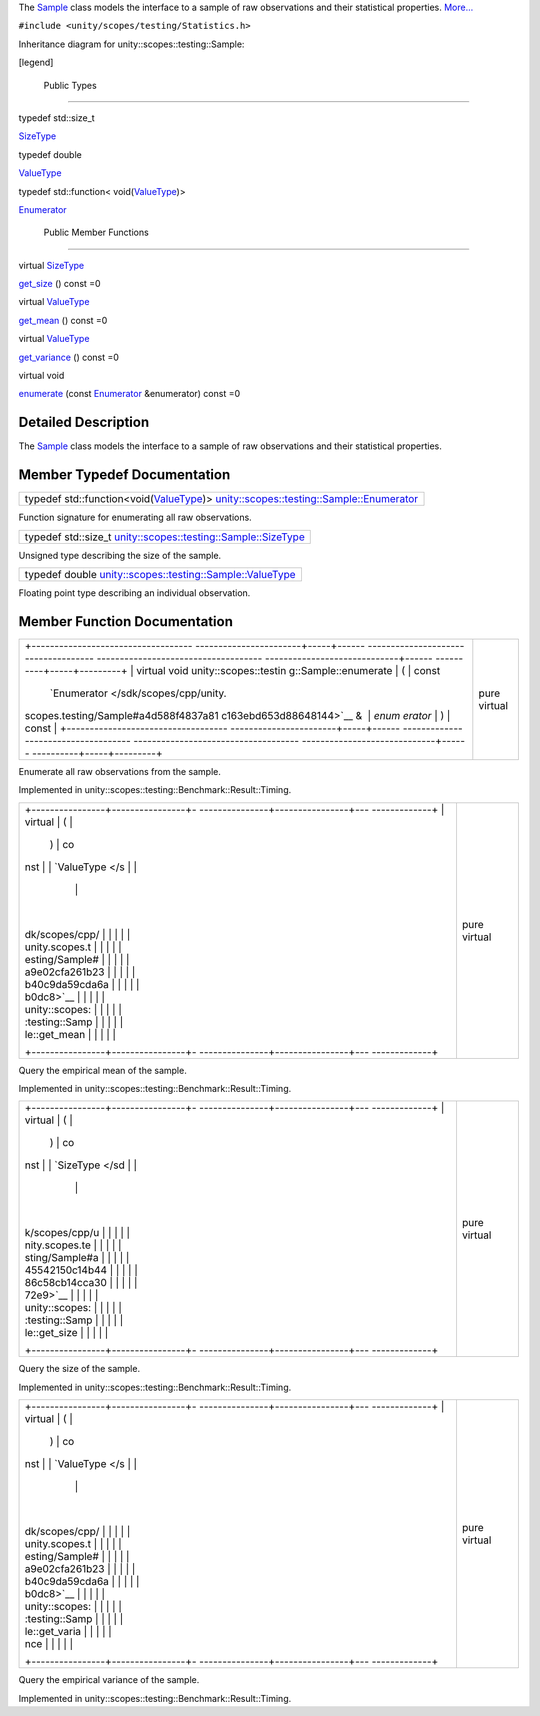 The `Sample </sdk/scopes/cpp/unity.scopes.testing/Sample/>`__ class
models the interface to a sample of raw observations and their
statistical properties.
`More... </sdk/scopes/cpp/unity.scopes.testing/Sample#details>`__

``#include <unity/scopes/testing/Statistics.h>``

Inheritance diagram for unity::scopes::testing::Sample:

|Inheritance graph|

[legend]

        Public Types
--------------------

typedef std::size\_t 

`SizeType </sdk/scopes/cpp/unity.scopes.testing/Sample#a45542150c14b4486c58cb14cca3072e9>`__

 

typedef double 

`ValueType </sdk/scopes/cpp/unity.scopes.testing/Sample#a9e02cfa261b23b40c9da59cda6ab0dc8>`__

 

typedef std::function<
void(\ `ValueType </sdk/scopes/cpp/unity.scopes.testing/Sample#a9e02cfa261b23b40c9da59cda6ab0dc8>`__)> 

`Enumerator </sdk/scopes/cpp/unity.scopes.testing/Sample#a4d588f4837a81c163ebd653d88648144>`__

 

        Public Member Functions
-------------------------------

virtual
`SizeType </sdk/scopes/cpp/unity.scopes.testing/Sample#a45542150c14b4486c58cb14cca3072e9>`__ 

`get\_size </sdk/scopes/cpp/unity.scopes.testing/Sample#ab37cab3e43f1a8cbc9955ab6ec5e7e40>`__
() const =0

 

virtual
`ValueType </sdk/scopes/cpp/unity.scopes.testing/Sample#a9e02cfa261b23b40c9da59cda6ab0dc8>`__ 

`get\_mean </sdk/scopes/cpp/unity.scopes.testing/Sample#aa4e03bd0ca10b2172954b50a3c544667>`__
() const =0

 

virtual
`ValueType </sdk/scopes/cpp/unity.scopes.testing/Sample#a9e02cfa261b23b40c9da59cda6ab0dc8>`__ 

`get\_variance </sdk/scopes/cpp/unity.scopes.testing/Sample#a646d6b0dca1081f812958c86ce7e8d01>`__
() const =0

 

virtual void 

`enumerate </sdk/scopes/cpp/unity.scopes.testing/Sample#a051bdf96e55f8da92bb3829bbf650cf4>`__
(const
`Enumerator </sdk/scopes/cpp/unity.scopes.testing/Sample#a4d588f4837a81c163ebd653d88648144>`__
&enumerator) const =0

 

Detailed Description
--------------------

The `Sample </sdk/scopes/cpp/unity.scopes.testing/Sample/>`__ class
models the interface to a sample of raw observations and their
statistical properties.

Member Typedef Documentation
----------------------------

+---------------------------------------------------------------------------------------------------------------------------------------------------------------------------------------------------------------------------------------------------------------+
| typedef std::function<void(\ `ValueType </sdk/scopes/cpp/unity.scopes.testing/Sample#a9e02cfa261b23b40c9da59cda6ab0dc8>`__)> `unity::scopes::testing::Sample::Enumerator </sdk/scopes/cpp/unity.scopes.testing/Sample#a4d588f4837a81c163ebd653d88648144>`__   |
+---------------------------------------------------------------------------------------------------------------------------------------------------------------------------------------------------------------------------------------------------------------+

Function signature for enumerating all raw observations.

+-----------------------------------------------------------------------------------------------------------------------------------------------------+
| typedef std::size\_t `unity::scopes::testing::Sample::SizeType </sdk/scopes/cpp/unity.scopes.testing/Sample#a45542150c14b4486c58cb14cca3072e9>`__   |
+-----------------------------------------------------------------------------------------------------------------------------------------------------+

Unsigned type describing the size of the sample.

+------------------------------------------------------------------------------------------------------------------------------------------------+
| typedef double `unity::scopes::testing::Sample::ValueType </sdk/scopes/cpp/unity.scopes.testing/Sample#a9e02cfa261b23b40c9da59cda6ab0dc8>`__   |
+------------------------------------------------------------------------------------------------------------------------------------------------+

Floating point type describing an individual observation.

Member Function Documentation
-----------------------------

+--------------------------------------+--------------------------------------+
| +----------------------------------- | pure virtual                         |
| -----------------------+-----+------ |                                      |
| ------------------------------------ |                                      |
| ------------------------------------ |                                      |
| -----------------------------+------ |                                      |
| ----------+-----+---------+          |                                      |
| | virtual void unity::scopes::testin |                                      |
| g::Sample::enumerate   | (   | const |                                      |
|  `Enumerator </sdk/scopes/cpp/unity. |                                      |
| scopes.testing/Sample#a4d588f4837a81 |                                      |
| c163ebd653d88648144>`__ &    | *enum |                                      |
| erator*   | )   | const   |          |                                      |
| +----------------------------------- |                                      |
| -----------------------+-----+------ |                                      |
| ------------------------------------ |                                      |
| ------------------------------------ |                                      |
| -----------------------------+------ |                                      |
| ----------+-----+---------+          |                                      |
+--------------------------------------+--------------------------------------+

Enumerate all raw observations from the sample.

Implemented in unity::scopes::testing::Benchmark::Result::Timing.

+--------------------------------------+--------------------------------------+
| +----------------+----------------+- | pure virtual                         |
| ---------------+----------------+--- |                                      |
| -------------+                       |                                      |
| | virtual        | (              |  |                                      |
|                | )              | co |                                      |
| nst          |                       |                                      |
| | `ValueType </s |                |  |                                      |
|                |                |    |                                      |
|              |                       |                                      |
| | dk/scopes/cpp/ |                |  |                                      |
|                |                |    |                                      |
|              |                       |                                      |
| | unity.scopes.t |                |  |                                      |
|                |                |    |                                      |
|              |                       |                                      |
| | esting/Sample# |                |  |                                      |
|                |                |    |                                      |
|              |                       |                                      |
| | a9e02cfa261b23 |                |  |                                      |
|                |                |    |                                      |
|              |                       |                                      |
| | b40c9da59cda6a |                |  |                                      |
|                |                |    |                                      |
|              |                       |                                      |
| | b0dc8>`__      |                |  |                                      |
|                |                |    |                                      |
|              |                       |                                      |
| | unity::scopes: |                |  |                                      |
|                |                |    |                                      |
|              |                       |                                      |
| | :testing::Samp |                |  |                                      |
|                |                |    |                                      |
|              |                       |                                      |
| | le::get\_mean  |                |  |                                      |
|                |                |    |                                      |
|              |                       |                                      |
| +----------------+----------------+- |                                      |
| ---------------+----------------+--- |                                      |
| -------------+                       |                                      |
+--------------------------------------+--------------------------------------+

Query the empirical mean of the sample.

Implemented in unity::scopes::testing::Benchmark::Result::Timing.

+--------------------------------------+--------------------------------------+
| +----------------+----------------+- | pure virtual                         |
| ---------------+----------------+--- |                                      |
| -------------+                       |                                      |
| | virtual        | (              |  |                                      |
|                | )              | co |                                      |
| nst          |                       |                                      |
| | `SizeType </sd |                |  |                                      |
|                |                |    |                                      |
|              |                       |                                      |
| | k/scopes/cpp/u |                |  |                                      |
|                |                |    |                                      |
|              |                       |                                      |
| | nity.scopes.te |                |  |                                      |
|                |                |    |                                      |
|              |                       |                                      |
| | sting/Sample#a |                |  |                                      |
|                |                |    |                                      |
|              |                       |                                      |
| | 45542150c14b44 |                |  |                                      |
|                |                |    |                                      |
|              |                       |                                      |
| | 86c58cb14cca30 |                |  |                                      |
|                |                |    |                                      |
|              |                       |                                      |
| | 72e9>`__       |                |  |                                      |
|                |                |    |                                      |
|              |                       |                                      |
| | unity::scopes: |                |  |                                      |
|                |                |    |                                      |
|              |                       |                                      |
| | :testing::Samp |                |  |                                      |
|                |                |    |                                      |
|              |                       |                                      |
| | le::get\_size  |                |  |                                      |
|                |                |    |                                      |
|              |                       |                                      |
| +----------------+----------------+- |                                      |
| ---------------+----------------+--- |                                      |
| -------------+                       |                                      |
+--------------------------------------+--------------------------------------+

Query the size of the sample.

Implemented in unity::scopes::testing::Benchmark::Result::Timing.

+--------------------------------------+--------------------------------------+
| +----------------+----------------+- | pure virtual                         |
| ---------------+----------------+--- |                                      |
| -------------+                       |                                      |
| | virtual        | (              |  |                                      |
|                | )              | co |                                      |
| nst          |                       |                                      |
| | `ValueType </s |                |  |                                      |
|                |                |    |                                      |
|              |                       |                                      |
| | dk/scopes/cpp/ |                |  |                                      |
|                |                |    |                                      |
|              |                       |                                      |
| | unity.scopes.t |                |  |                                      |
|                |                |    |                                      |
|              |                       |                                      |
| | esting/Sample# |                |  |                                      |
|                |                |    |                                      |
|              |                       |                                      |
| | a9e02cfa261b23 |                |  |                                      |
|                |                |    |                                      |
|              |                       |                                      |
| | b40c9da59cda6a |                |  |                                      |
|                |                |    |                                      |
|              |                       |                                      |
| | b0dc8>`__      |                |  |                                      |
|                |                |    |                                      |
|              |                       |                                      |
| | unity::scopes: |                |  |                                      |
|                |                |    |                                      |
|              |                       |                                      |
| | :testing::Samp |                |  |                                      |
|                |                |    |                                      |
|              |                       |                                      |
| | le::get\_varia |                |  |                                      |
|                |                |    |                                      |
|              |                       |                                      |
| | nce            |                |  |                                      |
|                |                |    |                                      |
|              |                       |                                      |
| +----------------+----------------+- |                                      |
| ---------------+----------------+--- |                                      |
| -------------+                       |                                      |
+--------------------------------------+--------------------------------------+

Query the empirical variance of the sample.

Implemented in unity::scopes::testing::Benchmark::Result::Timing.

.. |Inheritance graph| image:: /media/sdk/scopes/cpp/unity.scopes.testing/Sample/classunity_1_1scopes_1_1testing_1_1_sample__inherit__graph.png

